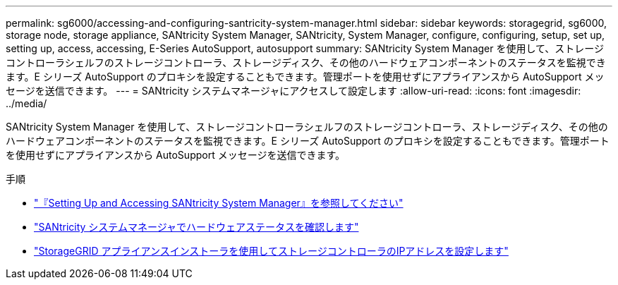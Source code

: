 ---
permalink: sg6000/accessing-and-configuring-santricity-system-manager.html 
sidebar: sidebar 
keywords: storagegrid, sg6000, storage node, storage appliance, SANtricity System Manager, SANtricity, System Manager, configure, configuring, setup, set up, setting up, access, accessing, E-Series AutoSupport, autosupport 
summary: SANtricity System Manager を使用して、ストレージコントローラシェルフのストレージコントローラ、ストレージディスク、その他のハードウェアコンポーネントのステータスを監視できます。E シリーズ AutoSupport のプロキシを設定することもできます。管理ポートを使用せずにアプライアンスから AutoSupport メッセージを送信できます。 
---
= SANtricity システムマネージャにアクセスして設定します
:allow-uri-read: 
:icons: font
:imagesdir: ../media/


[role="lead"]
SANtricity System Manager を使用して、ストレージコントローラシェルフのストレージコントローラ、ストレージディスク、その他のハードウェアコンポーネントのステータスを監視できます。E シリーズ AutoSupport のプロキシを設定することもできます。管理ポートを使用せずにアプライアンスから AutoSupport メッセージを送信できます。

.手順
* link:setting-up-and-accessing-santricity-system-manager.html["『Setting Up and Accessing SANtricity System Manager』を参照してください"]
* link:reviewing-hardware-status-in-santricity-system-manager.html["SANtricity システムマネージャでハードウェアステータスを確認します"]
* link:setting-ip-addresses-for-storage-controllers-using-storagegrid-appliance-installer.html["StorageGRID アプライアンスインストーラを使用してストレージコントローラのIPアドレスを設定します"]

